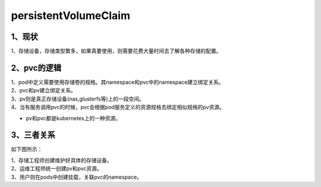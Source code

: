 =============================
persistentVolumeClaim
=============================

------------------
1、现状
------------------

1、存储设备，存储类型繁多，如果真要使用，则需要花费大量时间去了解各种存储的配置。

------------------
2、pvc的逻辑
------------------

| 1、pod中定义需要使用存储卷的规格。其namespace和pvc中的namespace建立绑定关系。
| 2、pvc和pv建立绑定关系。
| 3、pv则是真正存储设备(nas,glusterfs等)上的一段空间。
| 4、当有服务调用pvc的时候，pvc会根据pod服务定义的资源规格去绑定相似规格的pv资源。

* pv和pvc都是kubernetes上的一种资源。

------------------
3、三者关系
------------------

如下图所示：

.. image:: ./images/pvc.png

| 1、存储工程师创建维护好具体的存储设备。
| 2、运维工程师统一创建pv和pvc资源。
| 3、用户则在pods中创建挂载，关联pvc的namespace。




